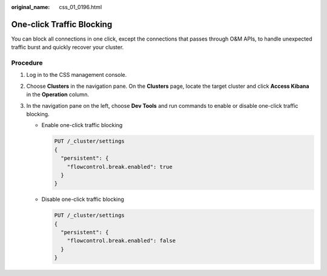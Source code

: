 :original_name: css_01_0196.html

.. _css_01_0196:

One-click Traffic Blocking
==========================

You can block all connections in one click, except the connections that passes through O&M APIs, to handle unexpected traffic burst and quickly recover your cluster.

Procedure
---------

#. Log in to the CSS management console.
#. Choose **Clusters** in the navigation pane. On the **Clusters** page, locate the target cluster and click **Access Kibana** in the **Operation** column.
#. In the navigation pane on the left, choose **Dev Tools** and run commands to enable or disable one-click traffic blocking.

   -  Enable one-click traffic blocking

      .. code-block:: text

         PUT /_cluster/settings
         {
           "persistent": {
             "flowcontrol.break.enabled": true
           }
         }

   -  Disable one-click traffic blocking

      .. code-block:: text

         PUT /_cluster/settings
         {
           "persistent": {
             "flowcontrol.break.enabled": false
           }
         }
